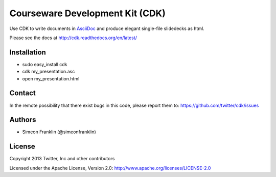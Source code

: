 Courseware Development Kit (CDK)
================================

.. image:: https://travis-ci.org/twitter/cdk.png?branch=master
    :target: https://travis-ci.org/twitter/cdk
                    
Use CDK to write documents in `AsciiDoc <http://www.methods.co.nz/asciidoc/>`_ and produce elegant single-file slidedecks as html.

Please see the docs at http://cdk.readthedocs.org/en/latest/

Installation 
-------- 
  
* sudo easy_install cdk
* cdk my_presentation.asc
* open my_presentation.html

Contact 
-------- 

In the remote possibility that there exist bugs in this code, please report them to: 
https://github.com/twitter/cdk/issues

Authors 
-------- 

* Simeon Franklin (@simeonfranklin)

License 
-------- 

Copyright 2013 Twitter, Inc and other contributors

Licensed under the Apache License, Version 2.0: http://www.apache.org/licenses/LICENSE-2.0
